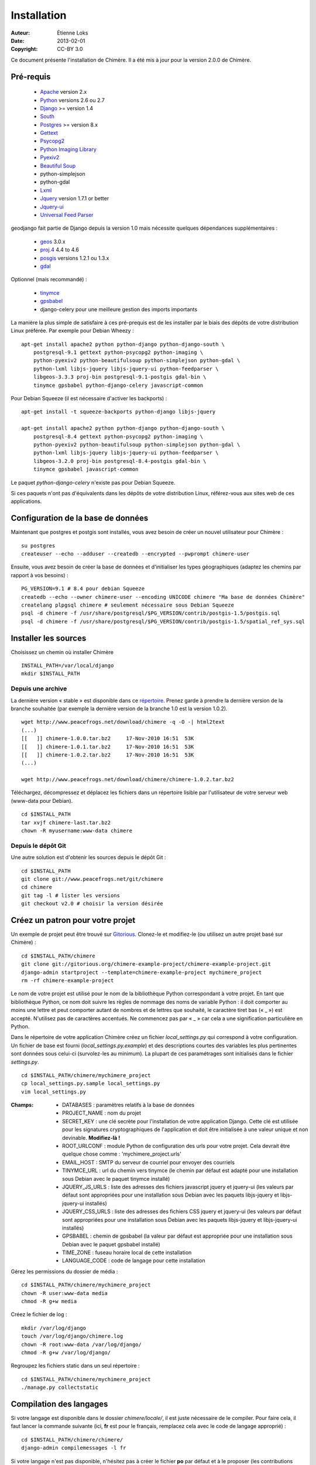 .. -*- coding: utf-8 -*-

============
Installation
============

:Auteur: Étienne Loks
:date: 2013-02-01
:Copyright: CC-BY 3.0

Ce document présente l'installation de Chimère.
Il a été mis à jour pour la version 2.0.0 de Chimère.

Pré-requis
**********

 - `Apache <http://www.apache.org/>`_ version 2.x
 - `Python <http://www.python.org/>`_ versions 2.6 ou 2.7
 - `Django <http://www.djangoproject.com/>`_ >= version 1.4
 - `South <http://south.aeracode.org/>`_
 - `Postgres <http://www.postgresql.org/>`_ >= version 8.x
 - `Gettext <http://www.gnu.org/software/gettext/>`_
 - `Psycopg2 <http://freshmeat.net/projects/psycopg/>`_
 - `Python Imaging Library <http://www.pythonware.com/products/pil/>`_
 - `Pyexiv2 <http://tilloy.net/dev/pyexiv2/>`_
 - `Beautiful Soup <http://www.crummy.com/software/BeautifulSoup/>`_
 - python-simplejson
 - python-gdal
 - `Lxml <http://lxml.de/>`_
 - `Jquery <http://jquery.com/>`_ version 1.7.1 or better
 - `Jquery-ui <http://jqueryui.com/>`_
 - `Universal Feed Parser <https://code.google.com/p/feedparser/>`_

geodjango fait partie de Django depuis la version 1.0 mais nécessite quelques
dépendances supplémentaires :

 - `geos <http://trac.osgeo.org/geos/>`_ 3.0.x
 - `proj.4 <http://trac.osgeo.org/proj/>`_ 4.4 to 4.6
 - `posgis <http://postgis.refractions.net/>`_ versions 1.2.1 ou 1.3.x
 - `gdal <http://www.gdal.org/>`_


Optionnel (mais recommandé) :

 - `tinymce <http://tinymce.moxiecode.com/>`_
 - `gpsbabel <http://www.gpsbabel.org/>`_
 - django-celery pour une meilleure gestion des imports importants

La manière la plus simple de satisfaire à ces pré-prequis est de les installer
par le biais des dépôts de votre distribution Linux préférée. Par exemple
pour Debian Wheezy : ::

    apt-get install apache2 python python-django python-django-south \
        postgresql-9.1 gettext python-psycopg2 python-imaging \
        python-pyexiv2 python-beautifulsoup python-simplejson python-gdal \
        python-lxml libjs-jquery libjs-jquery-ui python-feedparser \
        libgeos-3.3.3 proj-bin postgresql-9.1-postgis gdal-bin \
        tinymce gpsbabel python-django-celery javascript-common 

Pour Debian Squeeze (il est nécessaire d'activer les backports) : ::

    apt-get install -t squeeze-backports python-django libjs-jquery

    apt-get install apache2 python python-django python-django-south \
        postgresql-8.4 gettext python-psycopg2 python-imaging \
        python-pyexiv2 python-beautifulsoup python-simplejson python-gdal \
        python-lxml libjs-jquery libjs-jquery-ui python-feedparser \
        libgeos-3.2.0 proj-bin postgresql-8.4-postgis gdal-bin \
        tinymce gpsbabel javascript-common 

Le paquet *python-django-celery* n'existe pas pour Debian Squeeze.

Si ces paquets n'ont pas d'équivalents dans les dépôts de votre distribution
Linux, référez-vous aux sites web de ces applications.

Configuration de la base de données
***********************************

Maintenant que postgres et postgis sont installés, vous avez besoin de créer
un nouvel utilisateur pour Chimère : ::

    su postgres
    createuser --echo --adduser --createdb --encrypted --pwprompt chimere-user

Ensuite, vous avez besoin de créer la base de données et d'initialiser les types
géographiques (adaptez les chemins par rapport à vos besoins) : ::

    PG_VERSION=9.1 # 8.4 pour debian Squeeze
    createdb --echo --owner chimere-user --encoding UNICODE chimere "Ma base de données Chimère"
    createlang plpgsql chimere # seulement nécessaire sous Debian Squeeze
    psql -d chimere -f /usr/share/postgresql/$PG_VERSION/contrib/postgis-1.5/postgis.sql
    psql -d chimere -f /usr/share/postgresql/$PG_VERSION/contrib/postgis-1.5/spatial_ref_sys.sql

Installer les sources
*********************

Choisissez un chemin où installer Chimère ::

    INSTALL_PATH=/var/local/django
    mkdir $INSTALL_PATH

Depuis une archive
++++++++++++++++++

La dernière version « stable » est disponible dans ce `répertoire 
<http://www.peacefrogs.net/download/chimere/>`_.
Prenez garde à prendre la dernière version de la branche souhaitée
(par exemple la dernière version de la branche 1.0 est la version 1.0.2). ::

    wget http://www.peacefrogs.net/download/chimere -q -O -| html2text
    (...)
    [[   ]] chimere-1.0.0.tar.bz2     17-Nov-2010 16:51  53K
    [[   ]] chimere-1.0.1.tar.bz2     17-Nov-2010 16:51  53K
    [[   ]] chimere-1.0.2.tar.bz2     17-Nov-2010 16:51  53K
    (...)

    wget http://www.peacefrogs.net/download/chimere/chimere-1.0.2.tar.bz2

Téléchargez, décompressez et déplacez les fichiers dans un répertoire lisible
par l'utilisateur de votre serveur web (www-data pour Debian). ::

    cd $INSTALL_PATH
    tar xvjf chimere-last.tar.bz2
    chown -R myusername:www-data chimere

Depuis le dépôt Git
+++++++++++++++++++

Une autre solution est d'obtenir les sources depuis le dépôt Git : ::

    cd $INSTALL_PATH
    git clone git://www.peacefrogs.net/git/chimere
    cd chimere
    git tag -l # lister les versions
    git checkout v2.0 # choisir la version désirée


Créez un patron pour votre projet
*********************************

Un exemple de projet peut être trouvé sur `Gitorious
<https://gitorious.org/chimere-example-project/chimere-example-project>`_.
Clonez-le et modifiez-le (ou utilisez un autre projet basé sur Chimère) : ::

    cd $INSTALL_PATH/chimere
    git clone git://gitorious.org/chimere-example-project/chimere-example-project.git
    django-admin startproject --template=chimere-example-project mychimere_project
    rm -rf chimere-example-project

Le nom de votre projet est utilisé pour le nom de la bibliothèque Python
correspondant à votre projet.
En tant que bibliothèque Python, ce nom doit suivre les règles de nommage des
noms de variable Python : il doit comporter au moins une lettre et peut
comporter autant de nombres et de lettres que souhaité, le caractère tiret bas 
(« _ ») est accepté. N'utilisez pas de caractères accentués. Ne commencez pas 
par « _ » car cela a une signification particulière en Python.

Dans le répertoire de votre application Chimère créez un fichier
*local_settings.py* qui correspond à votre configuration.
Un fichier de base est fourni (*local_settings.py.example*) et des descriptions
courtes des variables les plus pertinentes sont données sous celui-ci
(survolez-les au minimum). La plupart de ces paramétrages sont initialisés dans
le fichier *settings.py*. ::

    cd $INSTALL_PATH/chimere/mychimere_project
    cp local_settings.py.sample local_settings.py
    vim local_settings.py

:Champs:

    * DATABASES : paramètres relatifs à la base de données
    * PROJECT_NAME : nom du projet
    * SECRET_KEY : une clé secrète pour l'installation de votre application
      Django. Cette clé est utilisée pour les signatures cryptographiques de
      l'application et doit être initialisée à une valeur unique et non
      devinable. **Modifiez-là !**
    * ROOT_URLCONF : module Python de configuration des urls pour votre projet.
      Cela devrait être quelque chose comme : 'mychimere_project.urls'
    * EMAIL_HOST : SMTP du serveur de courriel pour envoyer des courriels
    * TINYMCE_URL : url du chemin vers tinymce (le chemin par défaut est adapté
      pour une installation sous Debian avec le paquet tinymce installé)
    * JQUERY_JS_URLS : liste des adresses des fichiers javascript jquery et
      jquery-ui (les valeurs par défaut sont appropriées pour une installation
      sous Debian avec les paquets libjs-jquery et libjs-jquery-ui installés)
    * JQUERY_CSS_URLS : liste des adresses des fichiers CSS jquery et
      jquery-ui (les valeurs par défaut sont appropriées pour une installation
      sous Debian avec les paquets libjs-jquery et libjs-jquery-ui installés)
    * GPSBABEL : chemin de gpsbabel (la valeur par défaut est appropriée pour 
      une installation sous Debian avec le paquet gpsbabel installé)
    * TIME_ZONE : fuseau horaire local de cette installation
    * LANGUAGE_CODE : code de langage pour cette installation

Gérez les permissions du dossier de média : ::

    cd $INSTALL_PATH/chimere/mychimere_project
    chown -R user:www-data media
    chmod -R g+w media

Créez le fichier de log : ::

    mkdir /var/log/django
    touch /var/log/django/chimere.log
    chown -R root:www-data /var/log/django/
    chmod -R g+w /var/log/django/

Regroupez les fichiers static dans un seul répertoire : ::

    cd $INSTALL_PATH/chimere/mychimere_project
    ./manage.py collectstatic

Compilation des langages
************************

Si votre langage est disponible dans le dossier *chimere/locale/*, il est juste
nécessaire de le compiler.
Pour faire cela, il faut lancer la commande suivante (ici, **fr** est pour le
français, remplacez cela avec le code de langage approprié) : ::

    cd $INSTALL_PATH/chimere/chimere/
    django-admin compilemessages -l fr

Si votre langage n'est pas disponible, n'hésitez pas à créer le fichier **po**
par défaut et à le proposer (les contributions sont bienvenues).
La procédure est explicité ci-dessous.

Il est d'abord nécessaire de créer le fichier po par défaut (bien sûr remplacez
**fr** par le code du langage que vous souhaitez créer) : ::

    django-admin makemessages -l fr

Il doit y avoir maintenant un fichier *django.po* dans le répertoire
*locale/fr/LC_MESSAGES*. Ensuite il faut le compléter avec votre
traduction.

Une fois le votre fichier de traduction complété, il suffit de le
compiler de la même manière que vous l'auriez fait si ce fichier était
initialement disponible.

Initialisation de la base de données
************************************

Créez les tables de la base de données (toujours dans le répertoire de votre
projet) : ::

    cd $INSTALL_PATH/chimere/mychimere_project
    ./manage.py syncdb


Vous aurez à rentrer les informations pour la création du compte administrateur
(les pages d'administration se trouvent à l'adresse : 
http://where_is_chimere/admin/). Ensuite pour créer les tables de la base de
données gérées par Django-South : ::

    ./manage.py migrate

La base de données est en place, félicitations !

Vous pouvez alors charger les permissions poar défaut pour les groupes
(c'est au minimum un bon départ) : ::

    ./manage.py loaddata ../chimere/fixtures/auth_group.json

Si vous voulez remplir votre installation avec des données par défaut (ne le
faites pas sur une instance de Chimère contenant déjà des données !) : ::

    ./manage.py loaddata ../chimere/fixtures/default_data.json

Configuration du serveur web
****************************

Configuration d'Apache avec mod_wsgi
++++++++++++++++++++++++++++++++++++

Installez *mod_wsgi* pour Apache : ::

    apt-get install libapache2-mod-wsgi


Créez et éditez la configuration de Chimère en fonction de votre installation ::

    cp $INSTALL_PATH/chimere/apache/django.wsgi \
            $INSTALL_PATH/chimere/apache/mydjango.wsgi
    vim $INSTALL_PATH/chimere/apache/mydjango.wsgi
    cp $INSTALL_PATH/chimere/apache/apache-wsgi.conf \
            /etc/apache2/sites-available/chimere
    vim /etc/apache2/sites-available/chimere
    # créer le répertoire des logs
    mkdir /var/log/apache2/chimere/
    chown www-data /var/log/apache2/chimere/

Adaptez les fichiers *mydjango.wsgi* (avec le nom correct pour le module) et le
fichier *chimere* de Apache (avec le nom de serveur correct et les chemins
corrects).

Pour activer le site web, rechargez Apache : ::

    a2ensite chimere
    /etc/init.d/apache2 reload

Si vous avez des problèmes de dépôt de fichier avec des caractères Unicode dans
leurs noms, activez la locale appropriée dans Apache. Sur un serveur Debian avec
UTF-8 comme codage par défaut, dans le fichier */etc/apache2/envvars*
décommentez la ligne suivante : ::

    . /etc/default/locale


Configurer le framework Sites
*****************************

Le framework *Sites* vous permet de servir le contenu pour différents domaines
Internet. La plupart des installations serviront le contenu pour un seul domaine
mais ce domaine unique doit être configuré.

Pour cela allez dans les pages web d'administration *Sites > Sites*.
Vous avez juste à changer *example.com* par votre nom de domaine. Si vous
oubliez de faire cela, quelques fonctionnalités comme les flux RSS ne
fonctionneront pas correctement.

